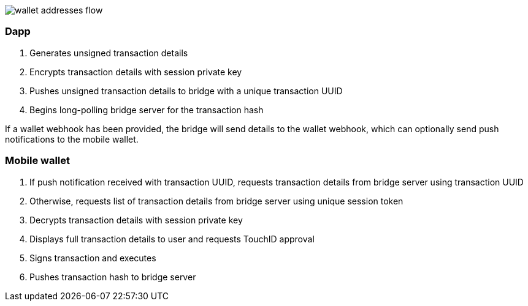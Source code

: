 :imagesdir: images
image::wallet_addresses_flow.png[]

=== Dapp
. Generates unsigned transaction details
. Encrypts transaction details with session private key
. Pushes unsigned transaction details to bridge with a unique transaction UUID
. Begins long-polling bridge server for the transaction hash

If a wallet webhook has been provided, the bridge will send details to the wallet webhook, which can optionally send push notifications to the mobile wallet.

=== Mobile wallet
. If push notification received with transaction UUID, requests transaction details from bridge server using transaction UUID
. Otherwise, requests list of transaction details from bridge server using unique session token
. Decrypts transaction details with session private key
. Displays full transaction details to user and requests TouchID approval
. Signs transaction and executes
. Pushes transaction hash to bridge server
